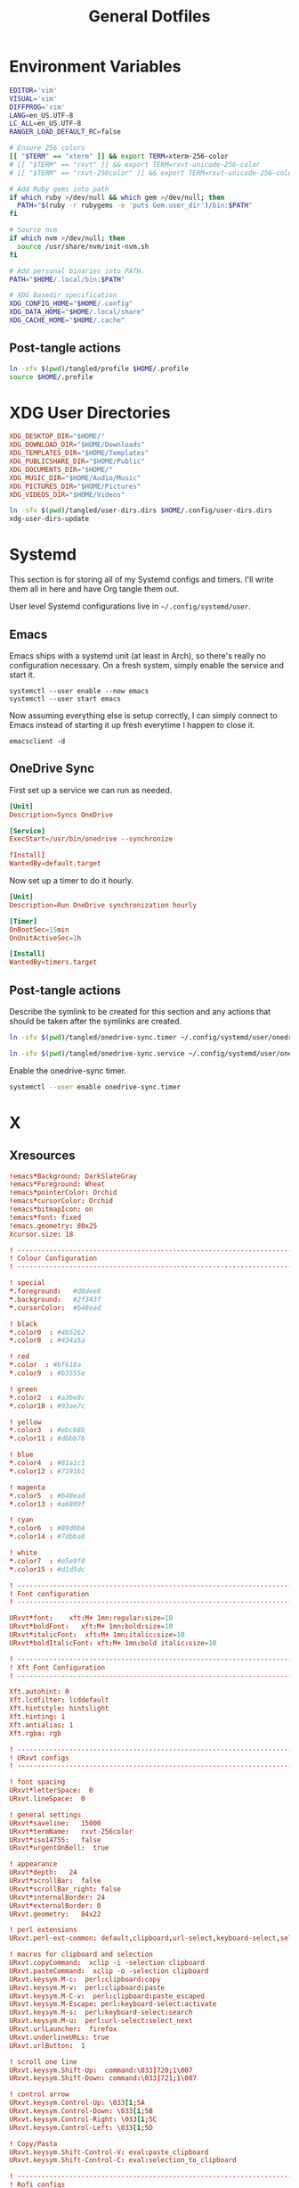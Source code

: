 #+title: General Dotfiles
#+PROPERTY: header-args :mkdirp yes

* Environment Variables

#+begin_src sh :tangle ./tangled/profile :mkdirp yes
EDITOR='vim'
VISUAL='vim'
DIFFPROG='vim'
LANG=en_US.UTF-8
LC_ALL=en_US.UTF-8
RANGER_LOAD_DEFAULT_RC=false

# Ensure 256 colors
[[ "$TERM" == "xterm" ]] && export TERM=xterm-256-color
# [[ "$TERM" == "rxvt" ]] && export TERM=rxvt-unicode-256-color
# [[ "$TERM" == "rxvt-256color" ]] && export TERM=rxvt-unicode-256-color

# Add Ruby gems into path
if which ruby >/dev/null && which gem >/dev/null; then
  PATH="$(ruby -r rubygems -e 'puts Gem.user_dir')/bin:$PATH"
fi

# Source nvm
if which nvm >/dev/null; then
  source /usr/share/nvm/init-nvm.sh
fi

# Add personal binaries into PATH.
PATH="$HOME/.local/bin:$PATH"

# XDG Basedir specification
XDG_CONFIG_HOME="$HOME/.config"
XDG_DATA_HOME="$HOME/.local/share"
XDG_CACHE_HOME="$HOME/.cache"
#+end_src

** Post-tangle actions

#+begin_src sh :noweb-ref symlinks
ln -sfv $(pwd)/tangled/profile $HOME/.profile
source $HOME/.profile
#+end_src

* XDG User Directories

#+begin_src conf :tangle ./tangled/user-dirs.dirs
XDG_DESKTOP_DIR="$HOME/"
XDG_DOWNLOAD_DIR="$HOME/Downloads"
XDG_TEMPLATES_DIR="$HOME/Templates"
XDG_PUBLICSHARE_DIR="$HOME/Public"
XDG_DOCUMENTS_DIR="$HOME/"
XDG_MUSIC_DIR="$HOME/Audio/Music"
XDG_PICTURES_DIR="$HOME/Pictures"
XDG_VIDEOS_DIR="$HOME/Videos"
#+end_src

#+begin_src sh :noweb-ref symlinks
ln -sfv $(pwd)/tangled/user-dirs.dirs $HOME/.config/user-dirs.dirs
xdg-user-dirs-update
#+end_src

* Systemd

This section is for storing all of my Systemd configs and timers. I'll write them all in here and have Org tangle them out.

User level Systemd configurations live in =~/.config/systemd/user=.

** Emacs

Emacs ships with a systemd unit (at least in Arch), so there's really no configuration necessary. On a fresh system, simply enable the service and start it.

#+begin_src shell
systemctl --user enable --now emacs
systemctl --user start emacs
#+end_src

Now assuming everything else is setup correctly, I can simply connect to Emacs instead of starting it up fresh everytime I happen to close it.

#+begin_src
emacsclient -d
#+end_src

** OneDrive Sync

First set up a service we can run as needed.

#+begin_src conf :tangle ./tangled/onedrive-sync.service
[Unit]
Description=Syncs OneDrive

[Service]
ExecStart=/usr/bin/onedrive --synchronize

fInstall]
WantedBy=default.target
#+end_src

Now set up a timer to do it hourly.

#+begin_src conf :tangle ./tangled/onedrive-sync.timer
[Unit]
Description=Run OneDrive synchronization hourly

[Timer]
OnBootSec=15min
OnUnitActiveSec=1h

[Install]
WantedBy=timers.target
#+end_src

** Post-tangle actions
#+description: @todo This only tangles out individual files to the existing directory, it would be nice if this could export the entire directory.

Describe the symlink to be created for this section and any actions that should be taken after the symlinks are created.

#+begin_src sh :noweb-ref symlinks
ln -sfv $(pwd)/tangled/onedrive-sync.timer ~/.config/systemd/user/onedrive-sync.timer

ln -sfv $(pwd)/tangled/onedrive-sync.service ~/.config/systemd/user/onedrive-sync.service
#+end_src

Enable the onedrive-sync timer.

#+begin_src sh :noweb-ref symlinks
systemctl --user enable onedrive-sync.timer
#+end_src

* X

** Xresources

#+begin_src conf :tangle ./tangled/Xresources
!emacs*Background: DarkSlateGray
!emacs*Foreground: Wheat
!emacs*pointerColor: Orchid
!emacs*cursorColor: Orchid
!emacs*bitmapIcon: on
!emacs*font: fixed
!emacs.geometry: 80x25
Xcursor.size: 18

! ------------------------------------------------------------------------------
! Colour Configuration
! ------------------------------------------------------------------------------

! special
*.foreground:   #d8dee8
*.background:   #2f343f
*.cursorColor:  #b48ead

! black
*.color0  : #4b5262
*.color8  : #434a5a

! red
*.color  : #bf616a
*.color9  : #b3555e

! green
*.color2  : #a3be8c
*.color10 : #93ae7c

! yellow
*.color3  : #ebcb8b
*.color11 : #dbbb7b

! blue
*.color4  : #81a1c1
*.color12 : #7191b1

! magenta
*.color5  : #b48ead
*.color13 : #a6809f

! cyan
*.color6  : #89d0bA
*.color14 : #7dbba8

! white
*.color7  : #e5e9f0
*.color15 : #d1d5dc

! ------------------------------------------------------------------------------
! Font configuration
! ------------------------------------------------------------------------------

URxvt*font:    xft:M+ 1mn:regular:size=10
URxvt*boldFont:   xft:M+ 1mn:bold:size=10
URxvt*italicFont:  xft:M+ 1mn:italic:size=10
URxvt*boldItalicFont: xft:M+ 1mn:bold italic:size=10

! ------------------------------------------------------------------------------
! Xft Font Configuration
! ------------------------------------------------------------------------------

Xft.autohint: 0
Xft.lcdfilter: lcddefault
Xft.hintstyle: hintslight
Xft.hinting: 1
Xft.antialias: 1
Xft.rgba: rgb

! ------------------------------------------------------------------------------
! URxvt configs
! ------------------------------------------------------------------------------

! font spacing
URxvt*letterSpace:  0
URxvt.lineSpace:  0

! general settings
URxvt*saveline:   15000
URxvt*termName:   rxvt-256color
URxvt*iso14755:   false
URxvt*urgentOnBell:  true

! appearance
URxvt*depth:   24
URxvt*scrollBar:  false
URxvt*scrollBar_right: false
URxvt*internalBorder: 24
URxvt*externalBorder: 0
URxvt.geometry:   84x22

! perl extensions
URxvt.perl-ext-common: default,clipboard,url-select,keyboard-select,selection-clipboard

! macros for clipboard and selection
URxvt.copyCommand:  xclip -i -selection clipboard
URxvt.pasteCommand:  xclip -o -selection clipboard
URxvt.keysym.M-c:  perl:clipboard:copy
URxvt.keysym.M-v:  perl:clipboard:paste
URxvt.keysym.M-C-v:  perl:clipboard:paste_escaped
URxvt.keysym.M-Escape: perl:keyboard-select:activate
URxvt.keysym.M-s:  perl:keyboard-select:search
URxvt.keysym.M-u:  perl:url-select:select_next
URxvt.urlLauncher:  firefox
URxvt.underlineURLs: true
URxvt.urlButton:  1

! scroll one line
URxvt.keysym.Shift-Up:  command:\033]720;1\007
URxvt.keysym.Shift-Down: command:\033]721;1\007

! control arrow
URxvt.keysym.Control-Up: \033[1;5A
URxvt.keysym.Control-Down: \033[1;5B
URxvt.keysym.Control-Right: \033[1;5C
URxvt.keysym.Control-Left: \033[1;5D

! Copy/Pasta
URxvt.keysym.Shift-Control-V: eval:paste_clipboard
URxvt.keysym.Shift-Control-C: eval:selection_to_clipboard

! ------------------------------------------------------------------------------
! Rofi configs
! ------------------------------------------------------------------------------

rofi.color-enabled: true
rofi.color-window: #2e3440, #2e3440, #2e3440
rofi.color-normal: #2e3440, #d8dee9, #2e3440, #2e3440, #bf616a
rofi.color-active: #2e3440, #b48ead, #2e3440, #2e3440, #93e5cc
rofi.color-urgent: #2e3440, #ebcb8b, #2e3440, #2e3440, #ebcb8b
rofi.modi: run,drun,window,ssh

! ------------------------------------------------------------------------------
! Dmenu configs
! ------------------------------------------------------------------------------

dmenu.selforeground:     #d8dee9
dmenu.background:         #2e3440
dmenu.selbackground:     #bf616a
dmenu.foreground:         #d8dee9

#+end_src

*** Post-tangle actions

Describe the symlink to be created for this file.

#+begin_src sh :noweb-ref symlinks
ln -sfv ~/Projects/Home/dotfiles/tangled/Xresources ~/.Xresources
#+end_src

Source the Xresources file.

#+begin_src sh :noweb-ref symlinks
xrdb ~/.Xresources
#+end_src

** Xsettings
This is primarily for font prettifying.
#+begin_src conf :tangle ./tangled/xsettingsd
Xft/Hinting 1
Xft/RGBA "rgb"
Xft/HintStyle "hintslight"
Xft/Antialias 1
#+end_src

*** Post-tangle actions

#+begin_src sh :noweb-ref symlinks
ln -sfv $(pwd)/tangled/xsettingsd ~/.xsettingsd
#+end_src

* Gitconfig

Writes out a ~/.gitconfig file for global configuration.

#+begin_src shell :tangle ./tangled/gitconfig
[core]
  editor = vim
[user]
  name = Carwin Young
  email = carwin@mobomo.com
  signingkey = D6FA5A05B721CCDE
[color]
  ui = auto
[color "branch"]
  current = yellow reverse
  local = yellow
  remote = green
[color "diff"]
  frag = cyan bold
  meta = yellow bold
  new = green bold
  old = red bold
[color "status"]
  added = yellow
  changed = green
  untracked = cyan
[merge]
  log = true
[url "git@github.com:"]
  insteadOf = "gh:"
  pushInsteadOf = "github:"
  pushInsteadOf = "git://github.com/"
[url "git://github.com/"]
  insteadOf = "github:"
[url "git@gist.github.com:"]
  insteadOf = "gst:"
  pushInsteadOf = "gist:"
  pushInsteadOf = "git://gist.github.com/"
[url "git://gist.github.com"]
  insteadOf = "gist:"
[url "git@heroku.com:"]
  insteadOf = "heroku:"
[alias]
  br = branch
  st = status
  co = checkout
  df = diff
  g  = grep -I
  rc = rank-contributors
  pr = pull --rebase
  lgp = log --color --graph --pretty=format:'%Cred%h%Creset -%C(yellow)%d%Creset %s %Cgreen(%cr) %C(bold blue)<%an>%Creset' --abbrev-commit --
  lg = log --show-signature
  cm = commit -S -m
	change-commits = "!f() { VAR=$1; OLD=$2; NEW=$3; shift 3; git filter-branch -f --env-filter \"if [[ \\\"$`echo $VAR`\\\" = '$OLD' ]]; then export $VAR='$NEW'; fi\" $@; }; f"
#+end_src

Describe the symlink to be created for this file.

#+begin_src sh :noweb-ref symlinks
ln -sfv ~/Projects/Home/dotfiles/tangled/gitconfig ~/.gitconfig
#+end_src

* i3

** Main i3 config

#+begin_src conf :tangle ./tangled/i3/config :mkdirp yes

# This file has been auto-generated by i3-config-wizard(1).
# It will not be overwritten, so edit it as you like.
#
# Should you change your keyboard layout some time, delete
# this file and re-run i3-config-wizard(1).
#

# i3 config file (v4)
#
# Please see https://i3wm.org/docs/userguide.html for a complete reference!

# set $mod Mod4
set $mod Mod1

# set a mode for swapping Mod in a given context, like Emacs:

# Font for window titles. Will also be used by the bar unless a different font
# is used in the bar {} block below.
font pango:monospace 8

# This font is widely installed, provides lots of unicode glyphs, right-to-left
# text rendering and scalability on retina/hidpi displays (thanks to pango).
#font pango:DejaVu Sans Mono 8

# The combination of xss-lock, nm-applet and pactl is a popular choice, so
# they are included here as an example. Modify as you see fit.

# xss-lock grabs a logind suspend inhibit lock and will use i3lock to lock the
# screen before suspend. Use loginctl lock-session to lock your screen.
exec --no-startup-id xss-lock --transfer-sleep-lock -- i3lock --nofork

# NetworkManager is the most popular way to manage wireless networks on Linux,
# and nm-applet is a desktop environment-independent system tray GUI for it.
exec --no-startup-id nm-applet

# Common app binds
bindsym Print exec scrot


# Use pactl to adjust volume in PulseAudio.
set $refresh_i3status killall -SIGUSR1 i3status
bindsym XF86AudioRaiseVolume exec --no-startup-id pactl set-sink-volume @DEFAULT_SINK@ +10% && $refresh_i3status
bindsym XF86AudioLowerVolume exec --no-startup-id pactl set-sink-volume @DEFAULT_SINK@ -10% && $refresh_i3status
bindsym XF86AudioMute exec --no-startup-id pactl set-sink-mute @DEFAULT_SINK@ toggle && $refresh_i3status
bindsym XF86AudioMicMute exec --no-startup-id pactl set-source-mute @DEFAULT_SOURCE@ toggle && $refresh_i3status

# Keybindings to control MPD
bindsym XF86AudioPlay exec "mpc toggle"
bindsym XF86AudioStop exec "mpc stop"
bindsym XF86AudioNext exec "mpc next"

# Use Mouse+$mod to drag floating windows to their wanted position
floating_modifier $mod

# start a terminal
bindsym $mod+Return exec i3-sensible-terminal

# kill focused window
bindsym $mod+Shift+q kill

# start dmenu (a program launcher)
# bindsym $mod+d exec dmenu_run

#bindsym $mod+d exec rofi -combi-modi window,drun,ssh,run,combi -font "hack 16" -theme slate -show combi -show-icons
# bindsym $mod+d exec rofi -combi-modi window#drun#ssh -font "Hack 16" -theme slate -show combi -show-icons
bindsym $mod+d exec ~/Scripts/rofia.sh


# There also is the (new) i3-dmenu-desktop which only displays applications
# shipping a .desktop file. It is a wrapper around dmenu, so you need that
# installed.
# bindsym $mod+d exec --no-startup-id i3-dmenu-desktop

# change focus
bindsym $mod+h focus left
bindsym $mod+j focus down
bindsym $mod+k focus up
bindsym $mod+l focus right

# alternatively, you can use the cursor keys:
# bindsym $mod+Left focus left
# bindsym $mod+Down focus down
# bindsym $mod+Up focus up
# bindsym $mod+Right focus right

# move focused window
bindsym $mod+Shift+h move left
bindsym $mod+Shift+j move down
bindsym $mod+Shift+k move up
bindsym $mod+Shift+l move right

# alternatively, you can use the cursor keys:
bindsym $mod+Shift+Left move left
bindsym $mod+Shift+Down move down
bindsym $mod+Shift+Up move up
bindsym $mod+Shift+Right move right

# split in horizontal orientation
# bindsym $mod+h split h
bindsym $mod+bar split h

# split in vertical orientation
# bindsym $mod+v split v
bindsym $mod+minus split v

# enter fullscreen mode for the focused container
bindsym $mod+f fullscreen toggle

# change container layout (stacked, tabbed, toggle split)
bindsym $mod+s layout stacking
bindsym $mod+w layout tabbed
bindsym $mod+e layout toggle split

# toggle tiling / floating
bindsym $mod+Shift+space floating toggle

# change focus between tiling / floating windows
bindsym $mod+space focus mode_toggle

# focus the parent container
bindsym $mod+a focus parent

# focus the child container
#bindsym $mod+d focus child

# Define names for default workspaces for which we configure key bindings later on.
# We use variables to avoid repeating the names in multiple places.
set $ws1 "1"
set $ws2 "2"
set $ws3 "3"
set $ws4 "4"
set $ws5 "5"
set $ws6 "6"
set $ws7 "7"
set $ws8 "8"
set $ws9 "9"
set $ws10 "10"

# switch to workspace
bindsym $mod+1 workspace number $ws1
bindsym $mod+2 workspace number $ws2
bindsym $mod+3 workspace number $ws3
bindsym $mod+4 workspace number $ws4
bindsym $mod+5 workspace number $ws5
bindsym $mod+6 workspace number $ws6
bindsym $mod+7 workspace number $ws7
bindsym $mod+8 workspace number $ws8
bindsym $mod+9 workspace number $ws9
bindsym $mod+0 workspace number $ws10

# move focused container to workspace
bindsym $mod+Shift+1 move container to workspace number $ws1
bindsym $mod+Shift+2 move container to workspace number $ws2
bindsym $mod+Shift+3 move container to workspace number $ws3
bindsym $mod+Shift+4 move container to workspace number $ws4
bindsym $mod+Shift+5 move container to workspace number $ws5
bindsym $mod+Shift+6 move container to workspace number $ws6
bindsym $mod+Shift+7 move container to workspace number $ws7
bindsym $mod+Shift+8 move container to workspace number $ws8
bindsym $mod+Shift+9 move container to workspace number $ws9
bindsym $mod+Shift+0 move container to workspace number $ws10

# reload the configuration file
bindsym $mod+Shift+c reload
# restart i3 inplace (preserves your layout/session, can be used to upgrade i3)
bindsym $mod+Shift+r restart
# exit i3 (logs you out of your X session)
bindsym $mod+Shift+e exec "i3-nagbar -t warning -m 'You pressed the exit shortcut. Do you really want to exit i3? This will end your X session.' -B 'Yes, exit i3' 'i3-msg exit'"

# resize window (you can also use the mouse for that)
mode "resize" {
        # These bindings trigger as soon as you enter the resize mode

        # Pressing left will shrink the window’s width.
        # Pressing right will grow the window’s width.
        # Pressing up will shrink the window’s height.
        # Pressing down will grow the window’s height.
        bindsym j resize shrink width 10 px or 10 ppt
        bindsym k resize grow height 10 px or 10 ppt
        bindsym l resize shrink height 10 px or 10 ppt
        bindsym semicolon resize grow width 10 px or 10 ppt

        # same bindings, but for the arrow keys
        bindsym Left resize shrink width 10 px or 10 ppt
        bindsym Down resize grow height 10 px or 10 ppt
        bindsym Up resize shrink height 10 px or 10 ppt
        bindsym Right resize grow width 10 px or 10 ppt

        # back to normal: Enter or Escape or $mod+r
        bindsym Return mode "default"
        bindsym Escape mode "default"
        bindsym $mod+r mode "default"
}

bindsym $mod+r mode "resize"

# Start i3bar to display a workspace bar (plus the system information i3status
# finds out, if available)
bar {
        colors {
        background #2f343f
        statusline #2f343f
        separator #4b5262

        # colour of border, background, and text
        focused_workspace       #2f343f #bf616a #d8dee8
        active_workspace        #2f343f #2f343f #d8dee8
        inactive_workspace      #2f343f #2f343f #d8dee8
        urgent_workspacei       #2f343f #ebcb8b #2f343f
    }
        status_command i3status
}

# window rules, you can find the window class using xprop
for_window [class=".*"] border pixel 1
assign [class=Firefox|Transmission-gtk] 2
assign [class=Thunar|File-roller] 3
assign [class=Geany|Evince|Gucharmap|Soffice|libreoffice*] 4
assign [class=Audacity|Vlc|mpv|Ghb|Xfburn|Gimp*|Inkscape] 5
assign [class=Lxappearance|System-config-printer.py|Lxtask|GParted|Pavucontrol|Exo-helper*|Lxrandr|Arandr] 6
for_window [class=Viewnior|feh|Audacious|File-roller|Lxappearance|Lxtask|Pavucontrol] floating enable
for_window [class=URxvt|Firefox|Geany|Evince|Soffice|libreoffice*|mpv|Ghb|Xfburn|Gimp*|Inkscape|Vlc|Lxappearance|Audacity] focus
for_window [class=Xfburn|GParted|System-config-printer.py|Lxtask|Pavucontrol|Exo-helper*|Lxrandr|Arandr] focus
for_window [class=zoom title="^Participants"] floating enable
for_window [class=zoom title="^Zoom Meeting"] floating enable
for_window [class=zoom title="^Zoom - Licensed Account"] floating enable

# Autostart applications and other things
exec --no-startup-id ~/.fehbg &
exec --no-startup-id xsettingsd &
exec --no-startup-id ~/.screenlayout/home_triple.sh &
exec --no-startup-id dunst &
exec --no-startup-id picom -b

# colour of border, background, text, indicator, and child_border
client.focused              #bf616a #2f343f #d8dee8 #bf616a #ff91a4
client.focused_inactive     #2f343f #2f343f #d8dee8 #2f343f #2f343f
client.unfocused            #2f343f #2f343f #d8dee8 #2f343f #2f343f
client.urgent               #2f343f #2f343f #d8dee8 #2f343f #2f343f
client.placeholder          #2f343f #2f343f #d8dee8 #2f343f #2f343f
client.background           #2f343f
#+end_src

** i3status

#+begin_src conf :tangle ./tangled/i3status/config :mkdirp yes
general {
        output_format = "i3bar"
        colors = false
        markup = pango
        interval = 5
        color_good = '#2f343f'
    color_degraded = '#ebcb8b'
    color_bad = '#ba5e57'
}

order += "load"
order += "cpu_temperature 0"
order += "disk /"
order += "disk /home"
order += "ethernet eno1"
# order += "wireless wlp5s0"
order += "volume master"
# order += "battery 1"
order += "tztime local"

load {
        format = "<span background='#f59335'>  %5min Load </span>"
}

cpu_temperature 0 {
        format = "<span background='#bf616a'>  %degrees °C </span>"
        path = "/sys/class/thermal/thermal_zone0/temp"
}

disk "/" {
        format = "<span background='#fec7cd'>  %free Free </span>"
}

disk "/home" {
        format = "<span background='#a1d569'>  %free Free </span>"
}

ethernet eno1 {
        format_up = "<span background='#88c0d0'>  %ip </span>"
        format_down = "<span background='#88c0d0'>  Disconnected </span>"
}

wireless wlp5s0 {
        format_up = "<span background='#b48ead'>  %essid </span>"
        format_down = "<span background='#b48ead'>  Disconnected </span>"
}

volume master {
        format = "<span background='#ebcb8b'>  %volume </span>"
        format_muted = "<span background='#ebcb8b'>  Muted </span>"
        device = "default"
        mixer = "Master"
        mixer_idx = 0
}

battery 1 {
  last_full_capacity = true
        format = "<span background='#a3be8c'>  %status %percentage </span>"
        format_down = "No Battery"
        status_chr = "Charging"
        status_bat = "Battery"
        status_unk = "Unknown"
        status_full = "Charged"
        path = "/sys/class/power_supply/BAT%d/uevent"
        low_threshold = 10
}

tztime local {
    format = "<span background='#81a1c1'> %time </span>"
    format_time = " %a %-d %b %H:%M"
}
general {
        output_format = "i3bar"
        colors = false
        markup = pango
        interval = 5
        color_good = '#2f343f'
    color_degraded = '#ebcb8b'
    color_bad = '#ba5e57'
}

order += "load"
order += "cpu_temperature 0"
order += "disk /"
order += "disk /home"
order += "ethernet eno1"
# order += "wireless wlp5s0"
order += "volume master"
# order += "battery 1"
order += "tztime local"

load {
        format = "<span background='#f59335'>  %5min Load </span>"
}

cpu_temperature 0 {
        format = "<span background='#bf616a'>  %degrees °C </span>"
        path = "/sys/class/thermal/thermal_zone0/temp"
}

disk "/" {
        format = "<span background='#fec7cd'>  %free Free </span>"
}

disk "/home" {
        format = "<span background='#a1d569'>  %free Free </span>"
}

ethernet eno1 {
        format_up = "<span background='#88c0d0'>  %ip </span>"
        format_down = "<span background='#88c0d0'>  Disconnected </span>"
}

wireless wlp5s0 {
        format_up = "<span background='#b48ead'>  %essid </span>"
        format_down = "<span background='#b48ead'>  Disconnected </span>"
}

volume master {
        format = "<span background='#ebcb8b'>  %volume </span>"
        format_muted = "<span background='#ebcb8b'>  Muted </span>"
        device = "default"
        mixer = "Master"
        mixer_idx = 0
}

battery 1 {
  last_full_capacity = true
        format = "<span background='#a3be8c'>  %status %percentage </span>"
        format_down = "No Battery"
        status_chr = "Charging"
        status_bat = "Battery"
        status_unk = "Unknown"
        status_full = "Charged"
        path = "/sys/class/power_supply/BAT%d/uevent"
        low_threshold = 10
}

tztime local {
    format = "<span background='#81a1c1'> %time </span>"
    format_time = " %a %-d %b %H:%M"
}

#+end_src

** Post-tangle actions

#+begin_src sh :noweb-ref symlinks
ln -sfv $(pwd)/tangled/i3status ~/.config/i3status
ln -sfv $(pwd)/tangled/i3 ~/.config/i3
#+end_src

* Tmux
#+description: @todo I think tmux now supports using XDG_CONFIG_HOME so it can be stored in ~/.config/tmux/.

#+begin_src conf :tangle ./tangled/tmux.conf

# Key bindings
# ------------------------------------------------------------------------------
# Unbind the default Prefix
unbind C-b
# Bind <C-a> as the new Prefix
set -g prefix C-a
# Send the prefix when used with prefix+a for nested sessions
bind C-a send-prefix
# Split windows horizontally with |
bind | split-window -h
# Split windows vertically with -
bind - split-window -v
# Reload configuration with 'r'
unbind r
bind r source-file ~/.tmux.conf
# Move around panes with hjkl
bind h select-pane -L
bind j select-pane -D
bind k select-pane -U
bind l select-pane -R
# Resize panes with HJKL
bind-key H resize-pane -L 5
bind-key J resize-pane -D 5
bind-key K resize-pane -U 5
bind-key L resize-pane -R 5
# Vim keystrokes for select and copy (yank) to clipboard.
bind-key -T copy-mode-vi 'v' send -X begin-selection
bind-key -T copy-mode-vi 'y' send-keys -X copy-pipe-and-cancel "xclip -i -f -selection primary | xclip -i -selection clipboard"

# General Settings
# ------------------------------------------------------------------------------
# Be colorful
# set -g default-terminal "screen-256color"

# Enable the mouse
set-option -g mouse on

# Set the base index to 1 instead of 0
set -g base-index 1
setw -g pane-base-index 1

# Use Vi mode
set -g status-keys vi
setw -g mode-keys vi
set-window-option -g mode-keys vi

# No delay for escape key press.
set -sg escape-time 0
# Set delay for repeat key press.
set -sg repeat-time 600


# THEME
set -g status-bg colour236
set -g status-fg white
set -g status-justify centre
set-window-option -g window-status-current-style bg=colour167,fg=colour236,bold
set -g status-interval 60
set -g status-left-length 30
set -g status-left '#[fg=green](#S) #(whoami)'
set -g status-right '#[fg=yellow]#(curl "wttr.in/?format=3")#[default] #[fg=white]%H:%M#[default]'

#+end_src

** Post-tangle actions

Describe the symlink to be created for this file.

#+begin_src sh :noweb-ref symlinks
ln -sfv ~/Projects/Home/dotfiles/tangled/tmux.conf ~/.tmux.conf
#+end_src

* Dunst

Dunst is the notification system I use.

#+begin_src conf :tangle ./tangled/dunst/dunstrc

[global]
monitor = 0
follow = mouse
geometry = "250x50-24+24"
indicate_hidden = yes
shrink = no
separator_height = 0
padding = 16
horizontal_padding = 24
frame_width = 2
sort = no
idle_threshold = 120
font = M+ 1p 8
line_height = 4
markup = full
format = "<b>%s</b>\n%b"
alignment = left
show_age_threshold = 60
word_wrap = yes
ignore_newline = no
stack_duplicates = false
hide_duplicate_count = yes
show_indicators = no
icon_position = off
sticky_history = yes
history_length = 20
browser = /usr/bin/firefox -new-tab
always_run_script = true
title = Dunst
class = Dunst

[shortcuts]
close = ctrl+space
close_all = ctrl+shift+space
history = ctrl+grave
context = ctrl+shift+period

[urgency_low]
background = "#2f343f"
foreground = "#d8dee8"
timeout = 2

[urgency_normal]
background = "#2f343f"
foreground = "#d8dee8"
timeout = 4

[urgency_critical]
background = "#2f343f"
foreground = "#d8dee8"
frame_color = "#bf616a"
timeout = 0

#+end_src

** Post-tangle actions

Describe the symlink to be created for this file.

#+begin_src sh :noweb-ref symlinks
ln -sfv $(pwd)/tangled/dunst ~/.config/dunst
#+end_src


* Mutt

Email with mutt.

#+begin_src conf :tangle ./tangled/mutt/muttrc

# Paths ------------------------------------------------------------------------
set folder 						= ~/.mail												# mailbox location
set alias_file	            = ~/.config/mutt/alias		# where to store aliases
set header_cache           = ~/.config/mutt/cache/headers	# where to store headers
set message_cachedir 	    = ~/.config/mutt/cache/bodies	# where to store bodies
set certificate_file	    = ~/.config/mutt/certificates	# where to store certs
set mailcap_path           = ~/.config/mutt/mailcap            # entries for filetypes
set tmpdir                 = ~/.config/mutt/tmp                # where to keep temp files
set signature              = ~/.config/mutt/sig                # my signature file

# Basic Options ----------------------------------------------------------------
set wait_key		= no         # shut up, mutt
set mbox_type		= Maildir    # mailbox type
set timeout 		= 3          # idle time before scanning
set mail_check	        = 0          # minimum time between scans
unset move                          # gmail does that
set delete                          # don't ask, just do
unset confirmappend                 # don't ask, just do
set quit                            # don't ask, just do
unset mark_old	                     # read/new is good enough for me
set beep_new                        # bell on new mails
set pipe_decode                     # strip headers and eval mimes when piping
set thorough_search                 # strip headers and eval mimes before searching

# Sidebar ----------------------------------------------------------------------

# Should the Sidebar be shown?
set sidebar_visible = yes

# How wide should the Sidebar be in screen columns?
# Note: Some characters, e.g. Chinese, take up two columns each.
set sidebar_width = 25

# Should the mailbox paths be abbreviated?
set sidebar_short_path = yes

# When abbreviating mailbox path names, use any of these characters as path
# separators.  Only the part after the last separators will be shown.
# For file folders '/' is good.  For IMAP folders, often '.' is useful.
set sidebar_delim_chars = '/.'

# If the mailbox path is abbreviated, should it be indented?
set sidebar_folder_indent = yes

# Indent mailbox paths with this string.
set sidebar_indent_string = ' '

# Make the Sidebar only display mailboxes that contain new, or flagged,
# mail.
set sidebar_new_mail_only = no

# Any mailboxes that are whitelisted will always be visible, even if the
# sidebar_new_mail_only option is enabled.
# sidebar_whitelist '/home/user/mailbox1'
# sidebar_whitelist '/home/user/mailbox2'

# When searching for mailboxes containing new mail, should the search wrap
# around when it reaches the end of the list?
set sidebar_next_new_wrap = no

# The character to use as the divider between the Sidebar and the other Mutt
# panels.
# Note: Only the first character of this string is used.
set sidebar_divider_char = ' | '

# Enable extended buffy mode to calculate total, new, and flagged
# message counts for each mailbox.
set mail_check_stats

# Display the Sidebar mailboxes using this format string.
# set sidebar_format = '%B%?F? [%F]?%* %?N?%N/?%S'
set sidebar_format = "%B %* [%?N?%N / ?%S]"

# Sort the mailboxes in the Sidebar using this method:
#       count    - total number of messages
#       flagged  - number of flagged messages
#       new      - number of new messages
#       path     - mailbox path
#       unsorted - do not sort the mailboxes
set sidebar_sort_method = 'unsorted'

# FUNCTIONS - shown with an example mapping

# Move the highlight to the previous mailbox
bind index,pager \Cp sidebar-prev

# Move the highlight to the next mailbox
bind index,pager \Cn sidebar-next

# Open the highlighted mailbox
bind index,pager \Co sidebar-open

# Move the highlight to the previous page
# This is useful if you have a LOT of mailboxes.
bind index,pager <F3> sidebar-page-up

# Move the highlight to the next page
# This is useful if you have a LOT of mailboxes.
bind index,pager <F4> sidebar-page-down

# Move the highlight to the previous mailbox containing new, or flagged,
# mail.
bind index,pager <F5> sidebar-prev-new

# Move the highlight to the next mailbox containing new, or flagged, mail.
bind index,pager <F6> sidebar-next-new

# Toggle the visibility of the Sidebar.
bind index,pager B sidebar-toggle-visible

# COLORS - some unpleasant examples are given
# Note: All color operations are of the form:
#       color OBJECT FOREGROUND BACKGROUND

# Color of the current, open, mailbox
# Note: This is a general Mutt option which colors all selected items.
color indicator cyan black

# Color of the highlighted, but not open, mailbox.
color sidebar_highlight black color8

# Color of the divider separating the Sidebar from Mutt panels
color sidebar_divider color8 black

# Color to give mailboxes containing flagged mail
color sidebar_flagged red black

# Color to give mailboxes containing new mail
color sidebar_new green black

# Status Bar -------------------------------------------------------------------
set status_chars = " *%A"
set status_format = "---[ Folder: %f ]---[%r%m messages%?n? (%n new)?%?d? (%d to delete)?%?t? (%t tagged)? ]---%>-%?p?( %p postponed )?---"

# Header Options ---------------------------------------------------------------
ignore *																			# ignore all headers
unignore from: to: cc: bcc: date: subject:		# show only these
unhdr_order *																	# some distros order things by default
hdr_order from: to: cc: bcc: date: subject:		# and in this order

# Account Settings -------------------------------------------------------------

# Default inbox
set spoolfile = "+carwinyoung-gmail.com/INBOX"

# Alternate email addresses.

# Mailboxes to show in the sidebar
mailboxes "Personal =================" \
          +carwinyoung-gmail.com/INBOX \
					+carwinyoung-gmail.com/archive \
					+carwinyoung-gmail.com/sent \
					+carwinyoung-gmail.com/drafts \
          "Mobomo ======================" \
          +carwin-mobomo.com/INBOX \
          +carwin-mobomo.com/sales \
          +carwin-mobomo.com/archive \
          +carwin-mobomo.com/sent \
          +carwin-mobomo.com/drafts \

# Other special folders
set mbox			= "+carwinyoung-gmail.com/archive"
set postponed = "+carwinyoung-gmail.com/drafts"

# Index View Options -----------------------------------------------------------
set date_format = "%m/%d"
set index_format = "[%Z]  %D  %-20.20F  %s"
set sort = threads                          # like gmail
set sort_aux = reverse-last-date-received   # like gmail
set uncollapse_jump                         # don't collapse on an unread message
set sort_re                                 # thread based on regex
set reply_regexp = "^(([Rr][Ee]?(\[[0-9]+\])?: *)?(\[[^]]+\] *)?)*"

# Index Key Bindings -----------------------------------------------------------
bind index gg         first-entry
bind index G          last-entry

bind index R          group-reply
bind index <tab>      sync-mailbox
bind index <space>    collapse-thread

# Ctrl-R mark all as read
macro index \Cr "T~U<enter><tag-prefix><clear-flag>N<untag-pattern>.<enter>" "mark all messages as read"

# Sync email
macro index O "<shell-escape>offlineimap<enter>"            "run offlineimap to sync all mail"
macro index o "<shell-escape>offlineimap -qf INBOX<enter>"  "run offlineimap to sync inbox"

# Saner copy/move dialogs
macro index C "<copy-message>?<toggle-mailboxes>"     "copy a message to a mailbox"
macro index M "<save-message>?<toggle-mailboxes>"     "move a message to a mailbox"

# Sidebar Navigation -----------------------------------------------------------
bind index,pager <down>     sidebar-next
bind index,pager <up>       sidebar-prev
bind index,pager <right>    sidebar-open

# Pager View Options -----------------------------------------------------------
set pager_index_lines = 10        # number of index lines to show
set pager_context = 3             # number of context lines to show
set pager_stop                    # don't go to next message automatically
set menu_scroll                   # scroll in menus
set tilde                         # show tildes like in vim
unset markers                     # no ugly plus signs

set quote_regexp = "^( {0,4}[>|:#%]| {0,4}[a-z0-9]+[>|]+)+"
alternative_order text/plain text/enriched text/html

# Pager Key Bindings -----------------------------------------------------------
bind pager k previous-line
bind pager j next-line
bind pager gg top
bind pager G bottom
bind pager R group-reply

# View attachments properly.
bind attach <return> view-mailcap

# Compose View Options ---------------------------------------------------------
set realname = "Carwin Young"                 # who am i?
set envelope_from                             # which from?
set sig_dashes                                # dashes before sig
set edit_headers                              # show headers when composing
set fast_reply                                # skip to compose when replying
set askcc                                     # ask for CC:
set fcc_attach                                # save attachments with the body
unset mime_forward                            # forward attachments as part of body
set forward_format = "Fwd: %s"                # format of subject when forwarding
set forward_decode                            # decode when forwarding
set attribution = "On %d, %n wrote:"          # format of quoting header
set reply_to                                  # reply to Reply to: field
set reverse_name                              # reply to whomever it was to
set include                                   # include message in replies
set forward_quote                             # include message in forwards
set editor = "vim"                            # Use terminal Vim to compose email
auto_view text/html


folder-hook 'carwinyoung-gmail.com'  set from="carwinyoung@gmail.com"
folder-hook 'carwin-mobomo.com'  set from="carwin@mobomo.com"
#+end_src

** Secret Management

#+begin_src python :tangle ./tangled/mutt/offlineimap.py

'''
gkgetsecret.py
This provides a handful of functions for retrieving secrets from GNOME Keyring
using the libsecret API. See the documentation for each function
'''

from gi import require_version
require_version('Secret', '1')
from gi.repository import Secret

def get_pw_from_desc(pw_desc) :
    '''
    This function returns the password for an item in the default keyring
    which contains the description provided.
    Use this function if you created a password using the dialogue in Seahorse
    '''
    # Get service
    service = Secret.Service.get_sync(Secret.ServiceFlags.LOAD_COLLECTIONS)

    # Get default keyring
    keyring = Secret.Collection.for_alias_sync(service, "default", \
          Secret.CollectionFlags.NONE, None)

    # Get keyring items
    items = keyring.get_items()

    # Load secrets
    Secret.Item.load_secrets_sync(items)

    # Loop through items, find the matching one and return its password
    password = None
    for item in items :
        if item.get_label() == pw_desc :
            password = item.get_secret().get_text()
            break

    # Close connection
    service.disconnect()

    return password

def get_pw_from_attrs(*attr_val_pairs) :
    '''
    This function returns the password for an item in the default keyring
    which contains all of the attribute value pairs provided as arguments.
    Use this function if you created a password using the secret-tool command
    or another such program that interfaces with libsecret
    '''
    # Check the list of attr-val pairs is present and contains an even number
    # of elements
    if attr_val_pairs == () :
        raise TypeError("get_pw_from_attrs() at least 1 attribute-value pair " \
                "must be supplied")
    if len(attr_val_pairs) % 2 != 0 :
        raise TypeError("get_pw_from_attrs() incomplete attribute-value " \
                "pair was supplied")

    # Get service
    service = Secret.Service.get_sync(Secret.ServiceFlags.LOAD_COLLECTIONS)

    # Get default keyring
    keyring = Secret.Collection.for_alias_sync(service, "default", \
          Secret.CollectionFlags.NONE, None)

    # Get keyring items
    items = keyring.get_items()

    # Load secrets
    Secret.Item.load_secrets_sync(items)

    # Loop through items, find the one which contains all supplied attr_val
    # pairs and return its password
    password = None
    for item in items :
        attrs = item.get_attributes()
        match = True
        for x in range(0, len(attr_val_pairs), 2) :
            key = attr_val_pairs[x]
            value = attr_val_pairs[x + 1]
            try :
                if attrs[key] != value :
                    match = False
                    break
            except KeyError :
                match = False
                break
        if match :
            password = item.get_secret().get_text()
            break

    # Close connection
    service.disconnect()

    return password

def get_val_from_attrs(attr, *attr_val_pairs) :
    '''
    This function returns the value for a given attribute. The first item
    found that contains that attribute will be the one that is used. To ensure
    that the correct item is chosen, any number of attribute-value pairs can
    be optionally supplied as arguments and only the item which contains all
    of those attr-val pairs (along with the main attr) will be used.
    Use this function if you created a password using the secret-tool command
    or another such program that interfaces with libsecret
    '''
    # Check the list of attr-val pairs contains an even number of elements
    # if it exists
    if attr_val_pairs != () :
        if len(attr_val_pairs) % 2 != 0 :
            raise TypeError("get_val_from_attrs() incomplete attribute-value " \
                    "pair was supplied")

    # Get service
    service = Secret.Service.get_sync(Secret.ServiceFlags.LOAD_COLLECTIONS)

    # Get default keyring
    keyring = Secret.Collection.for_alias_sync(service, "default", \
          Secret.CollectionFlags.NONE, None)

    # Get keyring items
    items = keyring.get_items()

    # Loop through items, find the one which contains the supplied attribute
    # (plus any attr_val pairs if specified) and return that attribute's
    # value
    attr_value = None
    for item in items :
        attrs = item.get_attributes()
        try :
            attrs[attr]
        except KeyError :
            continue
        match = True
        for x in range(0, len(attr_val_pairs), 2) :
            key = attr_val_pairs[x]
            value = attr_val_pairs[x + 1]
            try :
                if attrs[key] != value :
                    match = False
                    break
            except KeyError :
                match = False
                break
        if match :
            attr_value = attrs[attr]
            break

    # Close connection
    service.disconnect()

    return attr_value

#+end_src

** Mailcap

#+begin_src conf :tangle ./tangled/mutt/mailcap
# MS Word documents
#application/msword; ~/.config/mutt/view_attachment.sh %s "-" 'document-viewer'

# Images
image/jpg; ~/.config/mutt/view_attachment.sh %s jpg
image/jpeg; ~/.config/mutt/view_attachment.sh %s jpg
image/pjpeg; ~/.config/mutt/view_attachment.sh %s jpg
image/png; ~/.config/mutt/view_attachment.sh %s png
image/gif; ~/.config/mutt/view_attachment.sh %s gif

# PDFs
application/pdf; ~/.config/mutt/view_attachment.sh %s pdf

# HTML
# text/html; ~/.config/mutt/view_attachment.sh %s html
text/html; w3m -I %{charset} -T text/html; copiousoutput;

# Unidentified files
application/octet-stream; ~/.mutt/view_attachment.sh %s "-"
#+end_src

** View Attachments

#+begin_src sh :tangle ./tangled/mutt/view_attachment.sh
#!/bin/bash
#
# Author:  Eric Gebhart
#
# Purpose:  To be called by mutt as indicated by .mailcap to handle mail attachments.
#
# Function: Copy the given file to a temporary directory so mutt
#           Won't delete it before it is read by the application.
#
#           Along the way, discern the file type or use the type
#           That is given.
#
#           Finally use 'open' or 'open -a' if the third argument is
#           given.
#
#
# Arguments:
#
#     $1 is the file
#     $2 is the type - for those times when file magic isn't enough.
#                      I frequently get html mail that has no extension
#                      and file can't figure out what it is.
#
#                      Set to '-' if you don't want the type to be discerned.
#                      Many applications can sniff out the type on their own.
#                      And they do a better job of it too.
#
#                      Open Office and MS Office for example.
#
#     $3 is open with.  as in open -a 'open with this .app' foo.xls
#
# Examples:  These are typical .mailcap entries which use this program.
#
#     Image/JPEG; /Users/vdanen/.mutt/view_attachment %s
#     Image/PNG; /Users/vdanen/.mutt/view_attachment %s
#     Image/GIF; /Users/vdanen/.mutt/view_attachment %s
#
#     Application/PDF; /Users/vdanen/.mutt/view_attachment %s
#
#         #This HTML example passes the type because file doesn't always work and
#         #there aren't always extensions.
#
#     text/html; /Users/vdanen/.mutt/view_attachment %s html
#
#         # If your Start OpenOffice.org.app is spelled with a space like this one, <--
#         # then you'll need to precede the space with a \ .  I found that too painful
#         # and renamed it with an _.
#
#     Application/vnd.ms-excel; /Users/vdanen/.mutt/view_attachment %s "-" '/Applications/OpenOffice.org1.1.2/Start_OpenOffice.org.app'
#     Application/msword; /Users/vdanen/.mutt/view_attachment %s "-" '/Applications/OpenOffice.org1.1.2/Start_OpenOffice.org.app'
#
#
# Debugging:  If you have problems set debug to 'yes'.  That will cause a debug file
#             be written to /tmp/mutt_attach/debug so you can see what is going on.
#
# See Also:  The man pages for open, file, basename
#

# the tmp directory to use.
tmpdir="/tmp/mutt_attach"

# the name of the debug file if debugging is turned on.
debug_file=$tmpdir/debug

# debug.  yes or no.
#debug="no"
debug="yes"

type=$2
open_with=$3

# make sure the tmpdir exists.
mkdir -p $tmpdir

# clean it out.  Remove this if you want the directory
# to accumulate attachment files.
rm -f $tmpdir/*

# Mutt puts everything in /tmp by default.
# This gets the basic filename from the full pathname.
filename=`basename $1`

# get rid of the extenson and save the name for later.
file=`echo $filename | cut -d"." -f1`

if [ $debug = "yes" ]; then
    echo "1:" $1 " 2:" $2 " 3:" $3 > $debug_file
    echo "Filename:"$filename >> $debug_file
    echo "File:"$file >> $debug_file
    echo "===========================" >> $debug_file
fi

# if the type is empty then try to figure it out.
if [ -z $type ]; then
    file  $1
    type=`file -bi $1 | cut -d"/" -f2`
fi

# if the type is '-' then we don't want to mess with type.
# Otherwise we are rebuilding the name.  Either from the
# type that was passed in or from the type we discerned.
if [ $type = "-" ]; then
    newfile=$filename
else
    newfile=$file.$type
fi

newfile=$tmpdir/$newfile

# Copy the file to our new spot so mutt can't delete it
# before the app has a chance to view it.
cp $1 $newfile

if [ $debug = "yes" ]; then
    echo "File:" $file "TYPE:" $type >> $debug_file
    echo "Newfile:" $newfile >> $debug_file
    echo "Open With:" $open_with >> $debug_file
fi

# If there's no 'open with' then we can let preview do it's thing.
# Otherwise we've been told what to use.  So do an open -a.

if [ -z $open_with ]; then
    xdg-open $newfile
else
    xdg-open $newfile
fi
#+end_src
** Post-tangle actions

#+begin_src sh :noweb-ref symlinks
ln -sfv $(pwd)/tangled/mutt ~/.config/mutt
#+end_src

* OfflineImap
#+begin_src conf :tangle ./tangled/offlineimap/config
[general]
ui = ttyui
accounts = CarwinYoung, Mobomo
pythonfile=~/.config/mutt/offlineimap.py
fsync = False

[Account CarwinYoung]
localrepository = CarwinYoung-Local
remoterepository = CarwinYoung-Remote
postsynchook = notmuch new

[Repository CarwinYoung-Local]
type = Maildir
localfolders = ~/.mail/carwinyoung-gmail.com
nametrans = lambda folder: {'drafts':   '[Gmail]/Drafts',
                            'sent':     '[Gmail]/Sent Mail',
                            'flagged':  '[Gmail]/Starred',
                            'trash':    '[Gmail]/Trash',
                            'archive':  '[Gmail]/All Mail',
                            }.get(folder, folder)

[Repository CarwinYoung-Remote]
maxconnections = 1
type = Gmail
ssl = yes
remoteuser = carwinyoung@gmail.com
sslcacertfile = /etc/ssl/certs/ca-certificates.crt
remotepasseval = get_pw_from_desc("Personal gmail password for mutt")
realdelete = no
nametrans = lambda folder: {'[Gmail]/Drafts':     'drafts',
                            '[Gmail]/Sent Mail':  'sent',
                            '[Gmail]/Starred':    'flagged',
                            '[Gmail]/Trash':      'trash',
                            '[Gmail]/All Mail':   'archive',
                            }.get(folder, folder)
folderfilter = lambda folder: folder not in ['[Gmail]/Trash',
                                             '[Gmail]/Important',
                                             '[Gmail]/Spam'
                                            ]





[Account Mobomo]
localrepository = Mobomo-Local
remoterepository = Mobomo-Remote
postsynchook = notmuch new

[Repository Mobomo-Local]
type = Maildir
localfolders = ~/.mail/carwin-mobomo.com
nametrans = lambda folder: {'drafts':     '[Gmail]/Drafts',
                            'sent':       '[Gmail]/Sent Mail',
                            'sales':      'Sales',
                            'flagged':    '[Gmail]/Starred',
                            'trash':      '[Gmail]/Trash',
                            'archive':    '[Gmail]/All Mail',
                           }.get(folder, folder)


[Repository Mobomo-Remote]
maxconnections = 1
type = Gmail
ssl = yes
remoteuser = carwin@mobomo.com
sslcacertfile = /etc/ssl/certs/ca-certificates.crt
remotepasseval = get_pw_from_desc("Mobomo gmail password for mutt")
realdelete = no
nametrans = lambda folder: {'[Gmail]/Drafts':     'drafts',
                            '[Gmail]/Sent Mail':  'sent',
                            'Sales':              'sales',
                            '[Gmail]/Starred':    'flagged',
                            '[Gmail]/Trash':      'trash',
                            '[Gmail]/All Mail':   'archive',
                           }.get(folder, folder)
folderfilter = lambda folder: folder not in ['[Gmail]/Trash',
                                             '[Gmail]/Important',
                                             '[Gmail]/Spam'
                                            ]

#+end_src

** Post-tangle actions

#+begin_src sh :noweb-ref symlinks
ln -sfv $(pwd)/tangled/offlineimap $HOME/.config/offlineimap
#+end_src

* ncmpcpp

Music player interface.

** Primary configuration

#+begin_src conf :tangle ./tangled/ncmpcpp/config
browser_sort_mode = name
browser_sort_format = {%A - }{%t}|{%f} {(%l)}
song_columns_list_format = (6f)[green]{NE} (30)[]{a} (30)[white]{t} (30)[cyan]{b} (7f)[magenta]{l}

playlist_show_remaining_time = yes
playlist_shorten_total_times = yes
playlist_separate_albums = yes

browser_display_mode = columns
search_engine_display_mode = columns
playlist_editor_display_mode = columns

autocenter_mode = yes
centered_cursor = yes

default_place_to_search_in = database
user_interface = alternative

media_library_primary_tag = album_artist
cyclic_scrolling = yes

allow_for_physical_item_deletion = no

startup_screen = "visualizer"
startup_slave_screen = "playlist"

locked_screen_width_part = 20
ask_for_locked_screen_width_part = no

clock_display_seconds = yes
display_volume_level = yes
display_bitrate = yes
display_remaining_time = yes

ignore_leading_the = yes
media_library_sort_by_mtime = no

enable_window_title = yes

external_editor = vim
use_console_editor = yes
execute_on_song_change = "~/.config/ncmpcpp/art.sh"
#+end_src

** Art

This only sort of works and pretty much sucks. I wish there was a better way.


#+begin_src sh :tangle ./tangled/ncmpcpp/art.sh
#!/usr/bin/env sh

#-------------------------------#
# Generate current song cover   #
# ffmpeg version                #
#-------------------------------#

# Path to music directory
MUSIC_DIR="$HOME/Audio/Music"
# Path to output cover
COVER="/tmp/cover.png"
# Size of cover
COVER_SIZE=297
# Size in pixel of borders to crop out
CROP_BORDER=20
# Radius or rounded borders
BORDER_RADIUS=10

ffmpeg_cover() {
    ffmpeg -loglevel 0 -y -i "$1" -vf "crop=min(in_w-$CROP_BORDER\,in_h-$CROP_BORDER):out_w,scale=-2:$COVER_SIZE" "$COVER"
}

rounded_cover() {
    convert -quiet "$COVER" \
     \( +clone  -alpha extract \
        -draw "fill black polygon 0,0 0,$BORDER_RADIUS $BORDER_RADIUS,0 fill white circle $BORDER_RADIUS,$BORDER_RADIUS $BORDER_RADIUS,0" \
        \( +clone -flip \) -compose Multiply -composite \
        \( +clone -flop \) -compose Multiply -composite \
     \) -alpha off -compose CopyOpacity -composite "$COVER"
}

fallback_find_cover() {
    album=$(dirname "$file")
    album_cover="$(find "$album" -type d -exec find {} -maxdepth 1 -type f -iregex ".*\(covers?\|folders?\|artworks?\|fronts?\|scans?\).*[.]\(jpe?g\|png\|gif\|bmp\)" \;)"
    [ -z "$album_cover" ] && album_cover="$(find "$album" -type d -exec find {} -maxdepth 1 -type f -iregex ".*[.]\(jpe?g\|png\|gif\|bmp\)" \;)"
    [ -z "$album_cover" ] && album_cover="$(find "${album%/*}" -type d -exec find {} -maxdepth 1 -type f -iregex ".*\(covers?\|folders?\|artworks?\|fronts?\|scans?\|booklets?\).*[.]\(jpe?g\|png\|gif\|bmp\)" \;)"
    album_cover="$(echo -n "$album_cover" | grep -iv '\(back\|cd\)\.' | head -n1)"
}

main() {
    file="$MUSIC_DIR/$(mpc --format %file% current)"

    [ -n "$file" ] && ffmpeg_cover "$file" ||
        fallback_find_cover && ffmpeg_cover "$album_cover" && rounded_cover
}

main
printf "\e]20;/tmp/cover.png;20x20+0+10:op=keep-aspect\a"
#+end_src

* Vim

Vim configuration. Ol' trusty.

#+begin_src conf :tangle ./tangled/vimrc
" Plugin Management
" ------------------------------------------------------------------------------
" Check for a plugin manager, and if it doesn't exist, go get it.
if empty(glob('~/.vim/autoload/plug.vim'))
  silent !curl -fLo ~/.vim/autoload/plug.vim --create-dirs
    \ https://raw.githubusercontent.com/junegunn/vim-plug/master/plug.vim
  autocmd VimEnter * PlugInstall --sync | source $MYVIMRC
endif

call plug#begin('~/.vim/plugged')
Plug 'itchyny/lightline.vim'
Plug 'plasticboy/vim-markdown'
Plug 'pangloss/vim-javascript'
Plug 'cakebaker/scss-syntax.vim'
Plug 'evidens/vim-twig'
Plug 'morhetz/gruvbox', { 'as': 'gruvbox' }

" call these on-demand
Plug 'preservim/nerdtree', { 'on': 'NERDTreeToggle' }

call plug#end()

" NerdTree plugin configuration
" ------------------------------------------------------------------------------
" Close vim if the only window left open is NERDTree.
autocmd bufenter * if (winnr("$") == 1 && exists("b:NERDTree") && b:NERDTree.isTabTree()) | q | endif

" Markdown plugin configurations
" ------------------------------------------------------------------------------
" Disable folding
let g:vim_markdown_folding_disabled = 1

" Lightline plugin configuration
" ------------------------------------------------------------------------------
" Set lightline colorscheme
let g:lightline = {
  \ 'colorscheme': 'seoul256',
  \ }

" Key Mappings
" ------------------------------------------------------------------------------
:let mapleader = ","
" Do escape with kj
inoremap kj <c-c>`^
" Toggle NERDTree
map <C-n> :NERDTreeToggle<CR>
" Fast save a buffer
nmap <leader>ww :w!<cr>
" Fast save and quit buffer
nmap <leader>wq :wq!<cr>
" Fast quit
nmap <leader>q :q!<cr>
" New tab
map <leader>tn :tabnew<cr> " Tab only map <leader>to :tabonly<cr>
" Tab move
map <leader>tm :tabmove<cr>
" Tab next
nnoremap <leader>. :tabnext<CR>
" Tab previous
nnoremap <leader>' :tabprevious<CR>
" Toggle Paste mode (,p)
set pastetoggle=<leader>p
map <leader>p :set invpaste paste?<CR>
" Strip trailing whitespace (,ss)
nnoremap <leader>ss :call StripWhitespace()<CR>
" Toggle background transparency (C-T)
nnoremap <C-T> :call ToggleTransparent()<CR>
" Map <C-L> (redraw screen) to also turn off search highlighting until the next search.
nnoremap <C-L> :nohl<CR><C-L>

" General
" ------------------------------------------------------------------------------
set background=dark
"colorscheme gruvbox
"let g:colors_name='gruvbox'
set t_Co=256
syntax on
set autoindent " When opening a new line and no filetype-specific indenting is enabled, keep same indent.
set backspace=indent,eol,start " Allow backspacing over auto-indents, line breaks, and start of insert action
set colorcolumn=+1 " Highlight the column width border (+1 means highlight line 81 if textwidth is 80).
set confirm " Raise a dialog asking to save changed files.
set cursorline " Highlight the cursor line.
set encoding=utf-8 nobomb " Set encoding without BOM
set expandtab " Expand tabs into spaces.
set foldcolumn=4 " Indicate a fold with 4 columns.
set foldenable " Enable folds.
set foldlevel=2 " Fold / unfold this many.
set foldmethod=syntax " Set the fold method, see :help foldmethod.
set foldminlines=0 " Set a minimum value for closed folds.
set foldnestmax=3 " Set maximum nesting of folds for syntax method.
set history=1000 " Remember this many lines for the five history tables.
set hlsearch " Highlight searches (<C-L> to toggle).
set ignorecase " Use case insensitive search.
set incsearch " Highlight incrementally as search is typed.
set laststatus=2 " Always display the status line.
set magic " Enable extended regexes.
set mouse=a " Enable use of the mouse.
set noerrorbells " Don't make noises when doing bad things.
set nojoinspaces " Only insert single space after a '.', '?', and '!' with a join command.
set nostartofline " Don't reset cursor when moving around.
set notimeout ttimeout ttimeoutlen=200 " Quickly time out on keycodes, but never on mappings.
set nowrap " No visual wrapping.
set number " Display line numbers.
set scrolloff=3 " Keep this many lines above/below the cursor for context.
set shiftwidth=2 " Define columns to use for indenting (>> and <<).
set showcmd " Show partial commands in the last line of the screen.
set showmode " Show the current mode in the last line.
set showtabline=2 " Always display the tabline up top.
set smartcase " Use case sensitive search when using capitals.
set smartindent " Indent new lines intelligently.
set softtabstop=2 " Move the cursor two characters when typing Tab in insert mode.
set suffixes=.bak,.swp,.swo,.info,.aux,.log,.pdf,.bin,.dmg,.exe,.out,.inc,.pyd,.pyc,.dll " Ignore these extensions when completing filenames and encountering multiple matches.
set tabstop=2 " Define how many columns a Tab counts for.
set title " Set the window title to the filename.
set ttyfast " Improve redrawing.
set textwidth=80 " Set the max columns for text before breaking to a new line.
set undofile " Persistent undo.
set wildmenu " Better command-line completion.
set wrapscan " Searches wrap around end of file.

" Highlight redundant whitespace.
highlight RedundantSpaces ctermbg=red guibg=black
match RedundantSpaces /\s\+$\| \+\ze\t\|\t/

" Change the colorcolumn color.
highlight ColorColumn ctermbg=236

" Local directories
set backupdir=~/.vim/backups
set directory=~/.vim/swaps
set undodir=~/.vim/undo

" Syntax
" ------------------------------------------------------------------------------
" HTML
let g:html_indent_tags = 'li\|p' " <li> and <p> tags are block elements

" ZSH
au BufRead,BufNewFile .zsh_rc,.functions,.commonrc set ft=zsh

" Sass
au BufRead,BufNewFile *.scss set filetype=scss.css
autocmd FileType scss set iskeyword+=-

" Make
autocmd FileType make setlocal noexpandtab

" Markdown
au BufRead,BufNewFile *.m*down setlocal filetype=markdown
au BufRead,BufNewFile *.md setlocal textwidth=80
au BufRead,BufNewFile *.md setlocal spell

" Drupal
au BufRead,BufNewFile *.module set filetype=php
au BufRead,BufNewFile *.install set filetype=php
au BufRead,BufNewFile *.test set filetype=php
au BufRead,BufNewFile *.inc set filetype=php
au BufRead,BufNewFile *.profile set filetype=php
au BufRead,BufNewFile *.view set filetype=php
au BufRead,BufNewFile *.theme set filetype=php

" PHP
autocmd FileType php set omnifunc=phpcomplete#CompletePHP

" Functions
" ------------------------------------------------------------------------------
" Strip trailing whitespace
function! StripWhitespace ()
  let save_cursor = getpos('.')
  let old_query = getreg('/')
  :%s/\s\+$//e
  call setpos('.', save_cursor)
  call setreg('/', old_query)
endfunction

" Toggle Transparency
let t:is_transparent = 1
function! ToggleTransparent()
  if t:is_transparent == 0
    hi Normal guibg=NONE ctermbg=NONE
    let t:is_transparent = 1
  else
    hi Normal guibg=#000000 ctermbg=16
    let t:is_transparent = 0
  endif
endfunction
#+end_src

** Post-tangle actions

Download the vim-plug plugin manager for vim and put it in vim's autoload directory.

#+begin_src sh :noweb-ref symlinks
curl -fLo $(pwd)/tangled/vim/autoload/plug.vim --create-dirs \
  https://raw.githubusercontent.com/junegunn/vim-plug/master/plug.vim
#+end_src

Create vim directories.

#+begin_src  sh :noweb-ref symlinks
mkdir $(pwd)/tangled/vim/undo
mkdir $(pwd)/tangled/vim/backups
mkdir $(pwd)/tangled/vim/swaps
#+end_src

Create symlinks.

#+begin_src sh :noweb-ref symlinks
ln -sfv $(pwd)/tangled/vim $HOME/.vim
ln -sfv $(pwd)/tangled/vimrc $HOME/.vimrc
#+end_src
* Rofi

This is my dmenu replacement.

#+begin_src conf :tangle ./tangled/rofi/config.rasi
configuration {
	theme: "~/.config/rofi/themes/slate.rasi";
}
#+end_src

** Theme

#+begin_src css :tangle ./tangled/rofi/themes/slate.rasi
 * {
  background-color: #282C33;
  border-color: #2e343f;
  text-color: #8ca0aa;
  spacing: 0;
  width: 512px;
}

inputbar {
  border: 0 0 1px 0;
  children: [prompt,entry];
}

prompt {
  padding: 16px;
  border: 0 1px 0 0;
}

textbox {
  background-color: #2e343f;
  border: 0 0 1px 0;
  border-color: #282C33;
  padding: 8px 16px;
}

entry {
  padding: 16px;
}

listview {
  cycle: false;
  margin: 0 0 -1px 0;
  scrollbar: false;
}

element {
  border: 0 0 1px 0;
  padding: 16px;
}

element selected {
  background-color: #2e343f;
}
#+end_src

** Post-tangle actions

#+begin_src sh :noweb-ref symlinks
ln -sfv $(pwd)/tangled/rofi ~/.config/rofi
#+end_src

* mpd

Music player daemon configuration.

#+begin_src conf :tangle ./tangled/mpd/mpd.conf

# An example configuration file for MPD.
# Read the user manual for documentation: http://www.musicpd.org/doc/user/


# Files and directories #######################################################
#
# This setting controls the top directory which MPD will search to discover the
# available audio files and add them to the daemon's online database. This
# setting defaults to the XDG directory, otherwise the music directory will be
# be disabled and audio files will only be accepted over ipc socket (using
# file:// protocol) or streaming files over an accepted protocol.
#
music_directory  "~/Audio/Music"
#
# This setting sets the MPD internal playlist directory. The purpose of this
# directory is storage for playlists created by MPD. The server will use
# playlist files not created by the server but only if they are in the MPD
# format. This setting defaults to playlist saving being disabled.
#
playlist_directory  "~/.config/mpd/playlists"
#
# This setting sets the location of the MPD database. This file is used to
# load the database at server start up and store the database while the
# server is not up. This setting defaults to disabled which will allow
# MPD to accept files over ipc socket (using file:// protocol) or streaming
# files over an accepted protocol.
#
db_file   "~/.config/mpd/database"
#
# These settings are the locations for the daemon log files for the daemon.
# These logs are great for troubleshooting, depending on your log_level
# settings.
#
# The special value "syslog" makes MPD use the local syslog daemon. This
# setting defaults to logging to syslog.
#
log_file   "syslog"
#
# This setting sets the location of the file which stores the process ID
# for use of mpd --kill and some init scripts. This setting is disabled by
# default and the pid file will not be stored.
#
pid_file   "~/.config/mpd/pid"
#
# This setting sets the location of the file which contains information about
# most variables to get MPD back into the same general shape it was in before
# it was brought down. This setting is disabled by default and the server
# state will be reset on server start up.
#
state_file   "~/.config/mpd/state"
#
# The location of the sticker database.  This is a database which
# manages dynamic information attached to songs.
#
sticker_file   "~/.config/mpd/sticker.sql"
#
###############################################################################


# General music daemon options ################################################
#
# This setting specifies the user that MPD will run as. MPD should never run as
# root and you may use this setting to make MPD change its user ID after
# initialization. This setting is disabled by default and MPD is run as the
# current user.
#
#user    "nobody"
#
# This setting specifies the group that MPD will run as. If not specified
# primary group of user specified with "user" setting will be used (if set).
# This is useful if MPD needs to be a member of group such as "audio" to
# have permission to use sound card.
#
#group    "nogroup"
#
# This setting sets the address for the daemon to listen on. Careful attention
# should be paid if this is assigned to anything other then the default, any.
# This setting can deny access to control of the daemon. Not effective if
# systemd socket activiation is in use.
#
# For network
bind_to_address  "0.0.0.0"
#
# And for Unix Socket
#bind_to_address  "~/.mpd/socket"
#
# This setting is the TCP port that is desired for the daemon to get assigned
# to.
#
#port    "6600"
#
# Suppress all messages below the given threshold.  Use "verbose" for
# troubleshooting.
#
#log_level   "notice"
#
# Setting "restore_paused" to "yes" puts MPD into pause mode instead
# of starting playback after startup.
#
#restore_paused "no"
#
# This setting enables MPD to create playlists in a format usable by other
# music players.
#
#save_absolute_paths_in_playlists "no"
#
# This setting defines a list of tag types that will be extracted during the
# audio file discovery process. The complete list of possible values can be
# found in the user manual.
#metadata_to_use "artist,album,title,track,name,genre,date,composer,performer,disc"
#
# This example just enables the "comment" tag without disabling all
# the other supported tags:
#metadata_to_use "+comment"
#
# This setting enables automatic update of MPD's database when files in
# music_directory are changed.
#
auto_update "yes"
#
# Limit the depth of the directories being watched, 0 means only watch
# the music directory itself.  There is no limit by default.
#
auto_update_depth "3"
#
###############################################################################


# Symbolic link behavior ######################################################
#
# If this setting is set to "yes", MPD will discover audio files by following
# symbolic links outside of the configured music_directory.
#
follow_outside_symlinks "yes"
#
# If this setting is set to "yes", MPD will discover audio files by following
# symbolic links inside of the configured music_directory.
#
follow_inside_symlinks  "yes"
#
###############################################################################


# Zeroconf / Avahi Service Discovery ##########################################
#
# If this setting is set to "yes", service information will be published with
# Zeroconf / Avahi.
#
#zeroconf_enabled  "yes"
#
# The argument to this setting will be the Zeroconf / Avahi unique name for
# this MPD server on the network. %h will be replaced with the hostname.
#
#zeroconf_name   "Music Player @ %h"
#
###############################################################################


# Permissions #################################################################
#
# If this setting is set, MPD will require password authorization. The password
# setting can be specified multiple times for different password profiles.
#
#password                        "password@read,add,control,admin"
#
# This setting specifies the permissions a user has who has not yet logged in.
#
#default_permissions             "read,add,control,admin"
#
###############################################################################


# Database #######################################################################
#

#database {
#       plugin "proxy"
#       host "other.mpd.host"
#       port "6600"
#}

# Input #######################################################################
#

input {
        plugin "curl"
#       proxy "proxy.isp.com:8080"
#       proxy_user "user"
#       proxy_password "password"
}

#
###############################################################################

# Audio Output ################################################################
#
# MPD supports various audio output types, as well as playing through multiple
# audio outputs at the same time, through multiple audio_output settings
# blocks. Setting this block is optional, though the server will only attempt
# autodetection for one sound card.
#
# An example of an ALSA output:
#
#audio_output {
# type  "alsa"
# name  "My ALSA Device"
## device  "hw:0,0" # optional
## mixer_type      "hardware" # optional
## mixer_device "default" # optional
## mixer_control "PCM"  # optional
## mixer_index "0"  # optional
#}
#
# An example of an OSS output:
#
#audio_output {
# type  "oss"
# name  "My OSS Device"
## device  "/dev/dsp" # optional
## mixer_type      "hardware" # optional
## mixer_device "/dev/mixer" # optional
## mixer_control "PCM"  # optional
#}
#
# An example of a shout output (for streaming to Icecast):
#
#audio_output {
# type  "shout"
# encoder  "vorbis"  # optional
# name  "My Shout Stream"
# host  "localhost"
# port  "8000"
# mount  "/mpd.ogg"
# password "hackme"
# quality  "5.0"
# bitrate  "128"
# format  "44100:16:1"
## protocol "icecast2"  # optional
## user  "source"  # optional
## description "My Stream Description" # optional
## url  "http://example.com" # optional
## genre  "jazz"   # optional
## public  "no"   # optional
## timeout  "2"   # optional
## mixer_type      "software"  # optional
#}
#
# An example of a recorder output:
#
#audio_output {
# type  "recorder"
# name  "My recorder"
# encoder  "vorbis"  # optional, vorbis or lame
# path  "/var/lib/mpd/recorder/mpd.ogg"
## quality  "5.0"   # do not define if bitrate is defined
# bitrate  "128"   # do not define if quality is defined
# format  "44100:16:1"
#}
#
# An example of a httpd output (built-in HTTP streaming server):
#
#audio_output {
# type  "httpd"
# name  "My HTTP Stream"
# encoder  "vorbis"  # optional, vorbis or lame
# port  "8000"
# bind_to_address "0.0.0.0"  # optional, IPv4 or IPv6
## quality  "5.0"   # do not define if bitrate is defined
# bitrate  "128"   # do not define if quality is defined
# format  "44100:16:1"
# max_clients "0"   # optional 0=no limit
#}
#
# An example of a pulseaudio output (streaming to a remote pulseaudio server)
#
#audio_output {
# type  "pulse"
# name  "My Pulse Output"
## server  "remote_server"  # optional
## sink  "remote_server_sink" # optional
## media_role "media_role"  #optional
#}
#
# An example of a winmm output (Windows multimedia API).
#
#audio_output {
# type  "winmm"
# name  "My WinMM output"
## device  "Digital Audio (S/PDIF) (High Definition Audio Device)" # optional
#  or
## device  "0"  # optional
## mixer_type "hardware" # optional
#}
#
# An example of a wasapi output (Windows multimedia API).
#
#audio_output {
# type  "wasapi"
# name  "My WASAPI output"
## device  "Digital Audio (S/PDIF) (High Definition Audio Device)" # optional
#  or
## device  "0"  # optional
## Exclusive mode blocks all other audio source, and get best audio quality without resampling.
## exclusive "no"  # optional
## Enumerate all devices in log.
## enumerate "no"  # optional
#}
#
# An example of an openal output.
#
#audio_output {
# type  "openal"
# name  "My OpenAL output"
## device  "Digital Audio (S/PDIF) (High Definition Audio Device)" # optional
#}
#
# An example of an sndio output.
#
#audio_output {
# type  "sndio"
# name  "sndio output"
# mixer_type "hardware"
#}
#
# An example of an OS X output:
#
#audio_output {
# type  "osx"
# name  "My OS X Device"
## device  "Built-in Output" # optional
## channel_map      "-1,-1,0,1" # optional
#}
#
## Example "pipe" output:
#
#audio_output {
# type  "pipe"
# name  "my pipe"
# command  "aplay -f cd 2>/dev/null"
## Or if you're want to use AudioCompress
# command  "AudioCompress -m | aplay -f cd 2>/dev/null"
## Or to send raw PCM stream through PCM:
# command  "nc example.org 8765"
# format  "44100:16:2"
#}
#
## An example of a null output (for no audio output):
#
#audio_output {
# type  "null"
# name  "My Null Output"
# mixer_type      "none"   # optional
#}
#
###############################################################################


# Normalization automatic volume adjustments ##################################
#
# This setting specifies the type of ReplayGain to use. This setting can have
# the argument "off", "album", "track" or "auto". "auto" is a special mode that
# chooses between "track" and "album" depending on the current state of
# random playback. If random playback is enabled then "track" mode is used.
# See <http://www.replaygain.org> for more details about ReplayGain.
# This setting is off by default.
#
#replaygain   "album"
#
# This setting sets the pre-amp used for files that have ReplayGain tags. By
# default this setting is disabled.
#
#replaygain_preamp  "0"
#
# This setting sets the pre-amp used for files that do NOT have ReplayGain tags.
# By default this setting is disabled.
#
#replaygain_missing_preamp "0"
#
# This setting enables or disables ReplayGain limiting.
# MPD calculates actual amplification based on the ReplayGain tags
# and replaygain_preamp / replaygain_missing_preamp setting.
# If replaygain_limit is enabled MPD will never amplify audio signal
# above its original level. If replaygain_limit is disabled such amplification
# might occur. By default this setting is enabled.
#
#replaygain_limit  "yes"
#
# This setting enables on-the-fly normalization volume adjustment. This will
# result in the volume of all playing audio to be adjusted so the output has
# equal "loudness". This setting is disabled by default.
#
#volume_normalization  "no"
#
###############################################################################

# Character Encoding ##########################################################
#
# If file or directory names do not display correctly for your locale then you
# may need to modify this setting.
#
#filesystem_charset  "UTF-8"
#
###############################################################################

# Visualization
# audio_output {
#   type  "fifo"
#   name  "Visualizer feed"
#   path "/tmp/mpd.fifo"
#   format "44100:16:2"
# }

#+end_src

** Post-tangle actions

Make a playlists directory.

#+begin_src sh :noweb-ref symlinks
mkdir $(pwd)/tangled/mpd/playlists
#+end_src

Symlink the mpd configuration directory.

#+begin_src sh :noweb-ref symlinks
ln -sfv $(pwd)/tangled/mpd ~/.config/mpd
#+end_src

* Taskwarrior

#+begin_src conf :tangle ./tangled/taskrc
# [Created by task 2.5.1 6/3/2020 15:38:53]
# Taskwarrior program configuration file.
# For more documentation, see http://taskwarrior.org or try 'man task', 'man task-color',
# 'man task-sync' or 'man taskrc'

# Here is an example of entries that use the default, override and blank values
#   variable=foo   -- By specifying a value, this overrides the default
#   variable=      -- By specifying no value, this means no default
#   #variable=foo  -- By commenting out the line, or deleting it, this uses the default

# Use the command 'task show' to see all defaults and overrides

# Files
data.location=~/.task

# Color theme (uncomment one to use)
#include /usr/share/doc/task/rc/light-16.theme
#include /usr/share/doc/task/rc/light-256.theme
#include /usr/share/doc/task/rc/dark-16.theme
#include /usr/share/doc/task/rc/dark-256.theme
#include /usr/share/doc/task/rc/dark-red-256.theme
#include /usr/share/doc/task/rc/dark-green-256.theme
#include /usr/share/doc/task/rc/dark-blue-256.theme
#include /usr/share/doc/task/rc/dark-violets-256.theme
#include /usr/share/doc/task/rc/dark-yellow-green.theme
#include /usr/share/doc/task/rc/dark-gray-256.theme
#include /usr/share/doc/task/rc/dark-gray-blue-256.theme
#include /usr/share/doc/task/rc/solarized-dark-256.theme
#include /usr/share/doc/task/rc/solarized-light-256.theme
#include /usr/share/doc/task/rc/no-color.theme

taskd.certificate=\/home\/narwic\/.task\/narwic.cert.pem
taskd.key=\/home\/narwic\/.task\/narwic.key.pem
taskd.ca=\/home\/narwic\/.task\/ca.cert.pem
taskd.server=sector6.1000needles.net:53589
# taskd.credentials=Personal\/narwic\/c8101054-0d12-4c41-995a-693230b96085
taskd.credentials=Personal\/narwic\/0b7a353e-8137-4c9e-8621-699471e2ec95
taskd.trust=ignore hostname
#+end_src

** Post-tangle actions

#+begin_src sh :noweb-ref symlinks
ln -sfv $(pwd)/tangled/taskrc ~/.taskrc
#+end_src
